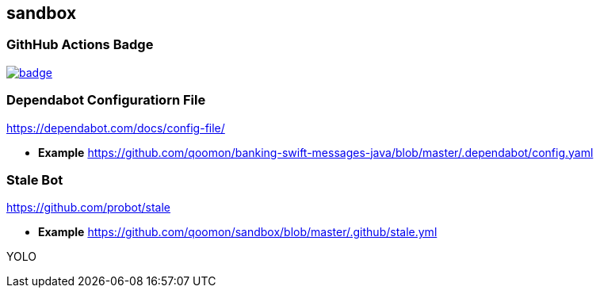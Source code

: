 == sandbox

=== GithHub Actions Badge


image:https://github.com/qoomon/sandbox/workflows/Build/badge.svg[link="https://github.com/qoomon/sandbox/actions"]

=== Dependabot Configuratiorn File

https://dependabot.com/docs/config-file/

* *Example*
https://github.com/qoomon/banking-swift-messages-java/blob/master/.dependabot/config.yaml

=== Stale Bot

https://github.com/probot/stale

* *Example*
https://github.com/qoomon/sandbox/blob/master/.github/stale.yml

YOLO
